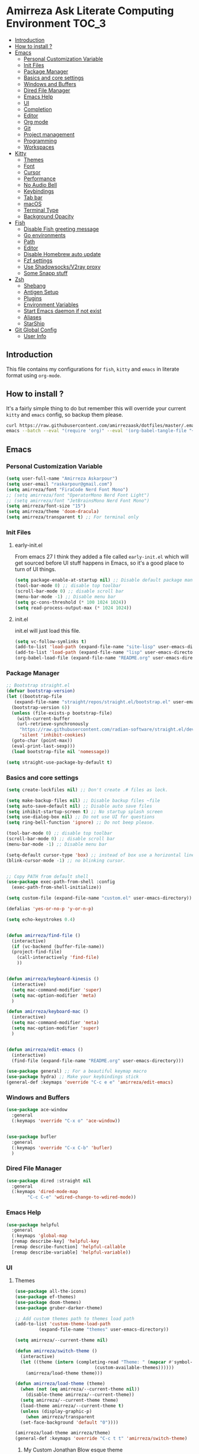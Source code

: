 #+DATE: <2022-12-25 Sun>
#+REVEAL_ROOT: https://cdn.jsdelivr.net/npm/reveal.js
#+OPTIONS: toc:nil reveal_title_slide:nil
#+REVEAL_INIT_OPTIONS: slideNumber:false
* Amirreza Ask Literate Computing Environment                       :TOC_3:
  - [[#introduction][Introduction]]
  - [[#how-to-install-][How to install ?]]
  - [[#emacs][Emacs]]
    - [[#personal-customization-variable][Personal Customization Variable]]
    - [[#init-files][Init Files]]
    - [[#package-manager][Package Manager]]
    - [[#basics-and-core-settings][Basics and core settings]]
    - [[#windows-and-buffers][Windows and Buffers]]
    - [[#dired-file-manager][Dired File Manager]]
    - [[#emacs-help][Emacs Help]]
    - [[#ui][UI]]
    - [[#completion][Completion]]
    - [[#editor][Editor]]
    - [[#org-mode][Org mode]]
    - [[#git][Git]]
    - [[#project-management][Project management]]
    - [[#programming][Programming]]
    - [[#workspaces][Workspaces]]
  - [[#kitty][Kitty]]
    - [[#themes][Themes]]
    - [[#font][Font]]
    - [[#cursor][Cursor]]
    - [[#performance][Performance]]
    - [[#no-audio-bell][No Audio Bell]]
    - [[#keybindings][Keybindings]]
    - [[#tab-bar][Tab bar]]
    - [[#macos][macOS]]
    - [[#terminal-type][Terminal Type]]
    - [[#background-opacity][Background Opacity]]
  - [[#fish][Fish]]
    - [[#disable-fish-greeting-message][Disable Fish greeting message]]
    - [[#go-environments][Go environments]]
    - [[#path][Path]]
    - [[#editor-1][Editor]]
    - [[#disable-homebrew-auto-update][Disable Homebrew auto update]]
    - [[#fzf-settings][Fzf settings]]
    - [[#use-shadowsocksv2ray-proxy][Use Shadowsocks/V2ray proxy]]
    - [[#some-snapp-stuff][Some Snapp stuff]]
  - [[#zsh][Zsh]]
    - [[#shebang][Shebang]]
    - [[#antigen-setup][Antigen Setup]]
    - [[#plugins][Plugins]]
    - [[#environment-variables][Environment Variables]]
    - [[#start-emacs-daemon-if-not-exist][Start Emacs daemon if not exist]]
    - [[#aliases][Aliases]]
    - [[#starship][StarShip]]
  - [[#git-global-config][Git Global Config]]
    - [[#user-info][User Info]]

** Introduction
This file contains my configurations for =fish=, =kitty= and =emacs= in literate
format using =org-mode=.
** How to install ?
It's a fairly simple thing to do but remember this will override your current =kitty= and =emacs= config, so backup
them please.
#+BEGIN_SRC sh
  curl https://raw.githubusercontent.com/amirrezaask/dotfiles/master/.emacs.d/README.org > ~/.emacs.d/README.org &&\
  emacs --batch --eval "(require 'org)" --eval '(org-babel-tangle-file "~/.emacs.d/README.org")'
#+END_SRC
** Emacs
*** Personal Customization Variable
#+BEGIN_SRC emacs-lisp
  (setq user-full-name "Amirreza Askarpour")
  (setq user-email "raskarpour@gmail.com")
  (setq amirreza/font "FiraCode Nerd Font Mono")
  ;; (setq amirreza/font "OperatorMono Nerd Font Light")
  ;; (setq amirreza/font "JetBrainsMono Nerd Font Mono")
  (setq amirreza/font-size "15")
  (setq amirreza/theme 'doom-dracula)
  (setq amirreza/transparent t) ;; For terminal only
#+END_SRC
*** Init Files
**** early-init.el
From emacs 27 I think they added a file called =early-init.el= which will get sourced
before UI stuff happens in Emacs, so it's a good place to turn of UI things.
#+BEGIN_SRC emacs-lisp :tangle ~/.emacs.d/early-init.el :mkdirp yes
(setq package-enable-at-startup nil) ;; Disable default package manager package.el
(tool-bar-mode 0) ;; disable top toolbar
(scroll-bar-mode 0) ;; disable scroll bar
(menu-bar-mode -1) ;; Disable menu bar
(setq gc-cons-threshold (* 100 1024 1024))
(setq read-process-output-max (* 1024 1024))
#+END_SRC
**** init.el
init.el will just load this file.
#+BEGIN_SRC emacs-lisp :tangle ~/.emacs.d/init.el :mkdirp yes
  (setq vc-follow-symlinks t)
  (add-to-list 'load-path (expand-file-name "site-lisp" user-emacs-directory))
  (add-to-list 'load-path (expand-file-name "lisp" user-emacs-directory))
  (org-babel-load-file (expand-file-name "README.org" user-emacs-directory))
#+END_SRC
*** Package Manager
#+BEGIN_SRC emacs-lisp
  ;; Bootstrap straight.el
  (defvar bootstrap-version)
  (let ((bootstrap-file
	 (expand-file-name "straight/repos/straight.el/bootstrap.el" user-emacs-directory))
	(bootstrap-version 6))
    (unless (file-exists-p bootstrap-file)
      (with-current-buffer
	  (url-retrieve-synchronously
	   "https://raw.githubusercontent.com/radian-software/straight.el/develop/install.el"
	   'silent 'inhibit-cookies)
	(goto-char (point-max))
	(eval-print-last-sexp)))
    (load bootstrap-file nil 'nomessage))

  (setq straight-use-package-by-default t)
#+END_SRC
*** Basics and core settings
#+BEGIN_SRC emacs-lisp
  (setq create-lockfiles nil) ;; Don't create .# files as lock.

  (setq make-backup-files nil) ;; Disable backup files ~file
  (setq auto-save-default nil) ;; Disable auto save files
  (setq inhibit-startup-screen t) ;; No startup splash screen
  (setq use-dialog-box nil) ;; Do not use UI for questions
  (setq ring-bell-function 'ignore) ;; Do not beep please.

  (tool-bar-mode 0) ;; disable top toolbar
  (scroll-bar-mode 0) ;; disable scroll bar
  (menu-bar-mode -1) ;; Disable menu bar

  (setq-default cursor-type 'box) ;; instead of box use a horizontal line.
  (blink-cursor-mode -1) ;; no blinking cursor.


  ;; Copy PATH from default shell
  (use-package exec-path-from-shell :config
    (exec-path-from-shell-initialize))

  (setq custom-file (expand-file-name "custom.el" user-emacs-directory))

  (defalias 'yes-or-no-p 'y-or-n-p)

  (setq echo-keystrokes 0.4)


  (defun amirreza/find-file ()
    (interactive)
    (if (vc-backend (buffer-file-name))
	(project-find-file)
      (call-interactively 'find-file)
      ))


  (defun amirreza/keyboard-kinesis ()
    (interactive)
    (setq mac-command-modifier 'super)
    (setq mac-option-modifier 'meta)
    )

  (defun amirreza/keyboard-mac ()
    (interactive)
    (setq mac-command-modifier 'meta)
    (setq mac-option-modifier 'super)
    )


  (defun amirreza/edit-emacs ()
    (interactive)
    (find-file (expand-file-name "README.org" user-emacs-directory)))

  (use-package general) ;; For a beautiful keymap macro
  (use-package hydra) ;; Make your keybindings stick
  (general-def :keymaps 'override "C-c e e" 'amirreza/edit-emacs)
#+END_SRC
*** Windows and Buffers
#+BEGIN_SRC emacs-lisp
  (use-package ace-window
    :general
    (:keymaps 'override "C-x o" 'ace-window))


  (use-package bufler
    :general
    (:keymaps 'override "C-x C-b" 'bufler)
    )
#+END_SRC
*** Dired File Manager
#+BEGIN_SRC emacs-lisp
  (use-package dired :straight nil
    :general
    (:keymaps 'dired-mode-map
	      "C-c C-e" 'wdired-change-to-wdired-mode))

#+END_SRC
*** Emacs Help
#+BEGIN_SRC emacs-lisp
  (use-package helpful
    :general
    (:keymaps 'global-map
    [remap describe-key] 'helpful-key
    [remap describe-function] 'helpful-callable
    [remap describe-variable] 'helpful-variable))
#+END_SRC
*** UI
**** Themes
#+BEGIN_SRC emacs-lisp
  (use-package all-the-icons)
  (use-package ef-themes)
  (use-package doom-themes)
  (use-package gruber-darker-theme)

  ;; Add custom themes path to themes load path
  (add-to-list 'custom-theme-load-path
	       (expand-file-name "themes" user-emacs-directory))

  (setq amirreza/--current-theme nil)

  (defun amirreza/switch-theme ()
    (interactive)
    (let ((theme (intern (completing-read "Theme: " (mapcar #'symbol-name
							    (custom-available-themes))))))
      (amirreza/load-theme theme)))

  (defun amirreza/load-theme (theme)
    (when (not (eq amirreza/--current-theme nil))
      (disable-theme amirreza/--current-theme))
    (setq amirreza/--current-theme theme)
    (load-theme amirreza/--current-theme t)
    (unless (display-graphic-p)
      (when amirreza/transparent
	(set-face-background 'default "0"))))

  (amirreza/load-theme amirreza/theme)
  (general-def :keymaps 'override "C-c t t" 'amirreza/switch-theme)
#+END_SRC
****** My Custom Jonathan Blow esque theme
#+BEGIN_SRC emacs-lisp :tangle ~/.emacs.d/themes/jblow.el :mkdirp yes
;;; jblow-theme.el --- Theme copied from jonathan blow emacs theme  -*- lexical-binding: t; -*-

;; Copyright (C) 2022  Amirreza Askarpour

;; Author: Amirreza Askarpour <amirreza@amirrezas-MacBook-Pro.local>
;; Keywords: lisp

;; This program is free software; you can redistribute it and/or modify
;; it under the terms of the GNU General Public License as published by
;; the Free Software Foundation, either version 3 of the License, or
;; (at your option) any later version.

;; This program is distributed in the hope that it will be useful,
;; but WITHOUT ANY WARRANTY; without even the implied warranty of
;; MERCHANTABILITY or FITNESS FOR A PARTICULAR PURPOSE.  See the
;; GNU General Public License for more details.

;; You should have received a copy of the GNU General Public License
;; along with this program.  If not, see <https://www.gnu.org/licenses/>.

;;; Commentary:

;; 

;;; Code:



(deftheme jblow "Theme from Great Jonathan Blow")

(let ((background "#072626")
      (selection "#0000ff")
      (keyword "#d4d4d4")
      (comment "#118a1a")
      (string "#2ec09c")
      (variable "#c8d4ec")
      (warning "#504038")
      (constant "#7ad0c6")
      (cursor "green")
      (mode-line "#d3b58d")
      (function "#ffffff")
      (macro "#8cde94")
      (punctuation "#8cde94")
      (hl-line "#084040")
      (builtin "#ffffff")

      )

  (custom-theme-set-faces
   'jblow
   
   `(default ((t (:foreground "#d3b58d" :background ,background))))
   `(cursor ((t (:background ,cursor))))

   `(font-lock-keyword-face           ((t (:foreground ,keyword))))
   `(font-lock-type-face              ((t (:foreground ,punctuation))))
   `(font-lock-constant-face          ((t (:foreground ,constant))))
   `(font-lock-variable-name-face     ((t (:foreground ,variable))))
   `(font-lock-builtin-face           ((t (:foreground ,builtin))))
   `(font-lock-string-face            ((t (:foreground ,string))))
   `(font-lock-comment-face           ((t (:foreground ,comment))))
   `(font-lock-comment-delimiter-face ((t (:foreground ,comment))))
   `(font-lock-doc-face               ((t (:foreground ,comment))))
   `(font-lock-function-name-face     ((t (:foreground ,function))))
   `(font-lock-doc-string-face        ((t (:foreground ,string))))
   `(font-lock-preprocessor-face      ((t (:foreground ,macro))))
   `(font-lock-warning-face           ((t (:foreground ,warning))))

   `(mode-line ((t (:foreground "black" :background ,mode-line))))
   `(region ((t (:background ,selection))))
   `(hl-line ((t :background ,hl-line)))
   `(highlight ((t :foreground nil :background ,selection)))
   `(persp-selected-face ((t :foreground "#ffffff")))
   )
  )


;;;###autoload
(when load-file-name
  (add-to-list 'custom-theme-load-path
               (file-name-as-directory (file-name-directory load-file-name))))

(provide-theme 'jblow)
;;; jblow-theme.el ends here

#+END_SRC
**** Font
#+BEGIN_SRC emacs-lisp
;; Font settings
(defun amirreza/home-monitor ()
  (interactive)
  (setq amirreza/font-size "23")
  (set-frame-font (concat amirreza/font " " amirreza/font-size) nil t))

;; My font setup for my laptop setup
(defun amirreza/laptop ()
  (interactive)
  (setq amirreza/font-size "15")
  (set-frame-font (concat amirreza/font " " amirreza/font-size) nil t))

;; Reload font settings
(defun amirreza/reload-font ()
  (interactive)
  (set-frame-font (concat amirreza/font " " amirreza/font-size) nil t))

(amirreza/reload-font)

#+END_SRC
*** Completion
**** In-Buffer Completion
#+BEGIN_SRC emacs-lisp
  (use-package corfu
    :straight
    (corfu :type git :host github :repo "emacs-straight/corfu" :files ("*" "extensions/*.el" (:exclude ".git")))

    :init
    (setq corfu-auto t)
    :config
    (global-corfu-mode)
    (corfu-history-mode 1)
    (corfu-echo-mode 1)
    (corfu-popupinfo-mode 1))

  (use-package corfu-terminal
    :config
    (corfu-terminal-mode))

  (use-package corfu-prescient
    :after prescient
    :config
    (corfu-prescient-mode))
#+END_SRC
**** Minibuffer Completion
#+BEGIN_SRC emacs-lisp
  (use-package emacs
    :config
    (setq completion-cycle-threshold 3)
    (setq tab-always-indent 'complete))

  (use-package vertico
    :init
    (setq vertico-count 15)
    (setq vertico-cycle t)

    :config
    (vertico-mode))

  (use-package consult
    :init
    (setq consult-async-min-input 1))

  (use-package marginalia
    :config
    (marginalia-mode))

  (use-package orderless
    :config
    (setq completion-styles '(orderless basic)
	completion-category-defaults nil
	completion-category-overrides '((file (styles partial-completion)))))


  (use-package vertico-prescient
    :after prescient
    :config
    (vertico-prescient-mode))


  ;; TODO: Maybe a context like completion
  ;; for example in org mode have a key to open minibuffer with just org mode functions
#+END_SRC
*** Editor
#+BEGIN_SRC emacs-lisp
  (use-package olivetti
    :init
    (setq olivetti-body-width 100))

  (use-package rainbow-delimiters
    :hook
    (prog-mode . rainbow-delimiters-mode))

  (use-package delsel
    :straight nil
    :config
    (delete-selection-mode 1) ;; When a region of text is selected and then something is typed remove text and replace with what has been typed.
    )

  (use-package paren
    :straight nil
    :init
    (setq show-paren-delay 0) ;; highlight matching parens instantly.
    :config
    (show-paren-mode 1) ;; Highlight matching parens
    )

  (use-package display-line-numbers
    :straight nil
    :init
    (setq display-line-numbers-type 'relative) ;; relative line numbers
    :config
    (global-display-line-numbers-mode 1) ;; enable line numbers globaly
    )

  (defun amirreza/up-center ()
    (interactive)
    (previous-line (/ (window-height) 2))
    (recenter-top-bottom))

  (defun amirreza/down-center ()
    (interactive)
    (next-line (/ (window-height) 2))
    (recenter-top-bottom))

  ;; Best movement ever ?????
  (setq recenter-positions '(middle))

  (general-def :keymaps 'global-map
    "M-p" 'amirreza/up-center
    "M-n" 'amirreza/down-center
    )

  (use-package expand-region
    :general
    (:keymaps 'global-map
	      "C-=" 'er/expand-region
	      "C--" 'er/contract-region
	      ))

  ;; really important key if you use emacs in terminal
  (use-package simple
    :straight nil
    :general
    (:keymaps 'override "C-q" 'set-mark-command))
#+END_SRC
*** Org mode
#+BEGIN_SRC emacs-lisp
  (use-package org
    :straight nil
    :init
    (setq org-use-property-inheritance t)
    (setq org-startup-folded t) ;; Start org mode all headers collapsed
    (setq org-src-window-setup 'current-window)
    (defun amirreza/org-code-block ()
      (interactive)
      (insert (format "#+BEGIN_SRC %s\n\n#+END_SRC"
		      (completing-read "Language: "
				       '("emacs-lisp"
					 "go"
					 "rust"
					 "python"
					 "lua"
					 "bash"
					 "sh"
					 "fish"
					 "java"
					 )))))

    (defun amirreza/org-disable-tangle ()
      (interactive)
      (insert ":PROPERTIES:
  :header-args:    :tangle no
  :END:"
	      ))

    (defhydra amirreza/org-mode-hydra (:exit t)
      ("l" org-toggle-link-display "Toggle Link Display")
      ("b" amirreza/org-code-block "Insert a Code Block")
      ("n" amirreza/org-disable-tangle "Disable Tangle PROPERTIES")
      )

    :general
    (:keymaps 'org-mode-map
	      "C-c m" 'amirreza/org-mode-hydra/body)
    )

  (use-package ox-reveal)
  (use-package htmlize)
  (use-package toc-org
    :hook
    (org-mode . toc-org-mode))
#+END_SRC
*** Git
#+BEGIN_SRC emacs-lisp
  (use-package git-gutter
    :init
    (global-git-gutter-mode))

  (use-package magit
    :general
    (:keymaps 'global-map "C-x g" 'magit))
#+END_SRC
*** Project management
#+BEGIN_SRC emacs-lisp
  (use-package project
    :straight nil
    :general
    (:keymaps 'global-map "C-x p" 'amirreza/project-hydra/body)
    :init
    (defhydra amirreza/project-hydra (:exit t)
      ("f" project-find-file "Find File")
      ("p" project-switch-project "Switch To Project")
      ("b" project-buffers "Find Buffer In Project")
      ("c" project-compile "Compile Project")
    ))
#+END_SRC
*** Programming
**** Flymake
#+BEGIN_SRC emacs-lisp
  (use-package flymake
    :straight nil

    :general
    (:keymaps 'global-map
	      "C-c m n" 'flymake-goto-next-error ;; Next error
	      "C-c m p" 'flymake-goto-prev-error ;; Previous error
	      "M-j" 'flymake-goto-next-error ;; Next error
	      "M-k" 'flymake-goto-prev-error ;; Previous error
	      ))
#+END_SRC
**** Xref
#+BEGIN_SRC emacs-lisp
  (use-package xref
    :straight nil
    :general
      (:keymaps 'global-map
		"M-." 'xref-find-definitions ;; Goto definitions
		"M-," 'xref-go-back ;; hop back where you where before jump
		"M-r" 'xref-find-references ;; Goto references
    ))
#+END_SRC
**** Eldoc
Eldoc is a core emacs package that can be used
to show documentation and possibly errors both in =echo-area=
and a seperate buffer.
#+BEGIN_SRC emacs-lisp
  (use-package eldoc
    :straight nil
    :init
    (setq eldoc-echo-area-use-multiline-p nil)
    (setq eldoc-echo-area-display-truncation-message nil)
    (setq eldoc-echo-area-prefer-doc-buffer nil)
    :general
    (:keymaps 'global-map
		  "C-h ." 'amirreza/eldoc-toggle-buffer ;; Toggle eldoc buffer
		  "M-0" 'amirreza/eldoc-toggle-buffer ;; Toggle eldoc buffer
		  )
    :config
    (setq amirreza/--eldoc-window-open 'close)

    (defun amirreza/eldoc-toggle-buffer ()
      "Toggle eldoc buffer."
      (interactive)
      (if (eq 'open amirreza/--eldoc-window-open)
	  (progn
	    (message "closing...")
	    (dolist (w (window-list))
	      (when (string-match-p "\\*eldoc.*" (buffer-name (window-buffer w)))
		(quit-window nil w)
		))
	    (setq amirreza/--eldoc-window-open 'close))
	(progn
	  (message "opening...")
	  (eldoc-doc-buffer t)
	  (setq amirreza/--eldoc-window-open 'open))
	))
    (global-eldoc-mode))
#+END_SRC
**** LSP
#+BEGIN_SRC emacs-lisp
  (use-package eglot
    :hook
    ((go-mode rust-mode python-mode php-mode) . 'eglot-ensure)
    :general
    (:keymaps 'eglot-mode-map
	      "C-c m" 'amirreza/eglot-hydra/body
	      "C-0" 'amirreza/eglot-hydra/body
	      )

    :init
    (defhydra amirreza/eglot-hydra (:color red :exit t)
      ("d" xref-find-definitions "Goto Definition")
      ("r" xref-find-references "Find References")
      ("i" eglot-find-implementation "Find Implementation")
      ("s" consult-eglot-symbols "Find Symbol In Workspace")
      ("e" consult-flymake "Find Errors")
      ("R" eglot-rename "Rename")
      ("f" eglot-format "Format" )
      )
    )

  (use-package consult-eglot)
#+END_SRC
**** Languages
***** Golang
#+BEGIN_SRC emacs-lisp
  (use-package go-mode)

  (use-package go-tag
    :general
    (:keymaps 'go-mode-map
	      :prefix "C-c m"
	      "a" 'go-tag-add ;; Add struct tags
	      ))
#+END_SRC
***** Rust
#+BEGIN_SRC emacs-lisp
(use-package rust-mode)
#+END_SRC
***** Clojure
#+BEGIN_SRC emacs-lisp
  (use-package clojure-mode) ;; LISP on JVM
  ;;(use-package cider) ;; Clojure repl integrated into Emacs
#+END_SRC
***** Zig
#+BEGIN_SRC emacs-lisp
(use-package zig-mode) ;; Zig
#+END_SRC
***** Misc
#+BEGIN_SRC emacs-lisp
  (use-package apache-mode) ;; Apache config syntax
  (use-package systemd) ;; Systemd config syntax
  (use-package nginx-mode) ;; Nginx config syntax
  (use-package docker-compose-mode) ;; Docker-compose syntax
  (use-package dockerfile-mode) ;; Dockerfile syntax
  (use-package markdown-mode) ;; Markdown syntax
  (use-package yaml-mode) ;; Yaml
  (use-package fish-mode) ;; Fish
  (use-package csv-mode) ;; CSV
  (use-package json-mode) ;; Javascript Object Notation

#+END_SRC
*** Workspaces
#+BEGIN_SRC emacs-lisp
  (use-package perspective
    :init
    (setq persp-state-default-file (expand-file-name "sessions" user-emacs-directory))
    (setq persp-mode-prefix-key (kbd "C-c w"))


    (defun amirreza/save-session ()
      (interactive)
      (persp-state-save persp-state-default-file))


    (defun amirreza/load-session ()
      (interactive)
      (persp-state-load persp-state-default-file))
    (persp-mode 1)
    :hook
    (kill-emacs . amirreza/save-session)
    :general
    (:prefix "C-c w" :keymaps 'override "s" 'persp-switch))
#+END_SRC
** Kitty
*** Themes
**** Dracula
#+BEGIN_SRC :tangle no
##+BEGIN_SRC conf :tangle ~/.config/kitty/kitty.conf :mkdirp yes
  foreground            #f8f8f2
  background            #282a36
  selection_foreground  #ffffff
  selection_background  #44475a

  url_color #8be9fd

  # black
  color0  #21222c
  color8  #6272a4

  # red
  color1  #ff5555
  color9  #ff6e6e

  # green
  color2  #50fa7b
  color10 #69ff94

  # yellow
  color3  #f1fa8c
  color11 #ffffa5

  # blue
  color4  #bd93f9
  color12 #d6acff

  # magenta
  color5  #ff79c6
  color13 #ff92df

  # cyan
  color6  #8be9fd
  color14 #a4ffff

  # white
  color7  #f8f8f2
  color15 #ffffff

  # Cursor colors
  cursor            #f8f8f2
  cursor_text_color background

  # Tab bar colors
  active_tab_foreground   #282a36
  active_tab_background   #f8f8f2
  inactive_tab_foreground #282a36
  inactive_tab_background #6272a4

  # Marks
  mark1_foreground #282a36
  mark1_background #ff5555

  # Splits/Windows
  active_border_color #f8f8f2
  inactive_border_color #6272a4


#+END_SRC
*** Font
#+BEGIN_SRC conf :tangle ~/.config/kitty/kitty.conf :mkdirp yes
  # Font configuration
  # font_family OperatorMono Nerd Font Medium
  # bold_font OperatorMono Nerd Font Bold
  # italic_font  OperatorMono Nerd Font Italic
  # bold_italic_font OperatorMono Nerd Font Bold Italic

  font_family FiraCode Nerd Font Mono Medium
  bold_font FiraCode Nerd Font Mono Bold
  italic_font  FiraCode Nerd Font Mono Italic
  bold_italic_font FiraCode Nerd Font Mono Bold Italic

  # font_family JetBrainsMono Nerd Font Mono Regular
  # bold_font JetBrainsMono Nerd Font Mono Bold
  # italic_font JetBrainsMono Nerd Font Mono Italic
  # bold_italic_font JetBrainsMono Nerd Font Mono Bold Italic
  font_size 18
#+END_SRC
*** Cursor
#+BEGIN_SRC conf :tangle ~/.config/kitty/kitty.conf :mkdirp yes
  shell_integration no-cursor
  cursor_shape block
  cursor_blink_interval 0
#+END_SRC
*** Performance
#+BEGIN_SRC conf :tangle ~/.config/kitty/kitty.conf :mkdirp yes
  sync_to_monitor yes
  repaint_delay 5
  input_delay 2
#+END_SRC
*** No Audio Bell
#+BEGIN_SRC conf :tangle ~/.config/kitty/kitty.conf :mkdirp yes
  enable_audio_bell no
#+END_SRC
*** Keybindings
#+BEGIN_SRC conf :tangle ~/.config/kitty/kitty.conf :mkdirp yes
  clear_all_shortcuts yes

  kitty_mod ctrl+shift

  map mod+equal change_font_size all +2.0
  map mod+minus change_font_size all -2.0

  map cmd+equal change_font_size all +2.0
  map cmd+minus change_font_size all -2.0

  map cmd+c copy_to_clipboard
  map cmd+v paste_from_clipboard

  map cmd+t new_tab
  map cmd+left previous_tab
  map cmd+right next_tab
#+END_SRC
*** Tab bar
#+BEGIN_SRC conf :tangle ~/.config/kitty/kitty.conf :mkdirp yes
  tab_bar_align left
  tab_bar_edge bottom

  tab_title_template "{title}"
#+END_SRC
*** macOS
#+BEGIN_SRC conf :tangle ~/.config/kitty/kitty.conf :mkdirp yes
  macos_titlebar_color               background
  macos_option_as_alt                both
  macos_quit_when_last_window_closed yes
  macos_show_window_title_in         none
  macos_custom_beam_cursor           yes
#+END_SRC
*** Terminal Type
#+BEGIN_SRC conf :tangle ~/.config/kitty/kitty.conf :mkdirp yes
  term xterm-256color
#+END_SRC
*** Background Opacity
#+BEGIN_SRC conf :tangle ~/.config/kitty/kitty.conf :mkdirp yes
  background_opacity 0.90
#+END_SRC
** Fish
*** Disable Fish greeting message
#+BEGIN_SRC fish :tangle ~/.config/fish/config.fish :mkdirp yes
set fish_greeting ""
#+END_SRC
*** Go environments
#+BEGIN_SRC fish :tangle ~/.config/fish/config.fish :mkdirp yes
  set -gx GO111MODULE 'on'
  set -gx GOPATH "$HOME"
  set -gx GOPRIVATE "gitlab.snapp.ir"
  set -gx GOPROXY 'goproxy.io,direct'
#+END_SRC
*** Path
#+BEGIN_SRC fish :tangle ~/.config/fish/config.fish :mkdirp yes
  set -gx PATH "$HOME/.cargo/bin:/Applications/Emacs.app/Contents/MacOS:$GOPATH/bin:/opt/homebrew/bin:$ELIXIR/bin:$HOME/.luarocks/bin:$HOME/.config/composer/vendor/bin:$GOROOT/bin:$HOME/.cargo/bin:$HOME/.local/bin:$PATH:$HOME/.composer/vendor/bin"
#+END_SRC
*** Editor
#+BEGIN_SRC fish :tangle ~/.config/fish/config.fish :mkdirp yes
  set -gx EDITOR 'emacs -nw'	  
  alias emacs='emacs -nw'
#+END_SRC
*** Disable Homebrew auto update
#+BEGIN_SRC fish :tangle ~/.config/fish/config.fish :mkdirp yes
  set -gx HOMEBREW_NO_AUTO_UPDATE '1'
#+END_SRC
*** Fzf settings
#+BEGIN_SRC fish :tangle ~/.config/fish/config.fish :mkdirp yes
  set -gx FZF_DEFAULT_OPTS '--height 20%'
  set -gx FZF_DEFAULT_COMMAND 'rg --files'
#+END_SRC
*** Use Shadowsocks/V2ray proxy
#+BEGIN_SRC fish :tangle ~/.config/fish/config.fish :mkdirp yes
  function ss_proxy
      set -gx http_proxy 'http://localhost:1087'
      set -gx https_proxy 'http://localhost:1087'
  end
#+END_SRC
*** Some Snapp stuff
#+BEGIN_SRC fish :tangle ~/.config/fish/config.fish :mkdirp yes
  set -gx SNAPP "$HOME/dev/snapp/"
  alias snappvpn='sudo openfortivpn -c ~/snappDC.conf'
#+END_SRC
** Zsh
*** Shebang
#+BEGIN_SRC sh :tangle ~/.zshrc :mkdirp yes
  #!/usr/bin/env zsh
#+END_SRC
*** Antigen Setup
#+BEGIN_SRC sh :tangle ~/.zshrc :mkdirp yes
  [ ! -f "$HOME/.antigen.zsh" ] && curl -L git.io/antigen > antigen.zsh
  source $HOME/.antigen.zsh
#+END_SRC
*** Plugins
#+BEGIN_SRC sh :tangle ~/.zshrc :mkdirp yes
  antigen use oh-my-zsh
  antigen bundle zsh-users/zsh-syntax-highlighting
  antigen bundle zsh-users/zsh-autosuggestions
  antigen bundle unixorn/fzf-zsh-plugin@main
  antigen apply
#+END_SRC
*** Environment Variables
#+BEGIN_SRC sh :tangle ~/.zshrc :mkdirp yes
  export GO111MODULE='on'
  export GOPATH="$HOME"
  export GOPRIVATE='gitlab.snapp.ir'
  export GOPROXY='goproxy.io,direct'
  export EDITOR='emacs -nw'
  export PATH="$HOME/.emacs.d/bin/:/Applications/Emacs.app/Contents/MacOS:$GOPATH/bin:/opt/homebrew/bin::$HOME/.config/composer/vendor/bin:$GOROOT/bin:$HOME/.cargo/bin:$HOME/.local/bin:$PATH:$HOME/.composer/vendor/bin"

  [ -f "$HOME/.ghcup/env" ] && source "$HOME/.ghcup/env" # ghcup-env
  [ -f "$HOME/.cargo/env" ] && . "$HOME/.cargo/env"

  export HOMEBREW_NO_AUTO_UPDATE=1

  export FZF_DEFAULT_OPTS='--height 20%'
  export FZF_DEFAULT_COMMAND='rg --files'

  ss_proxy() {
      export http_proxy='http://localhost:1087'
      export https_proxy='http://localhost:1087'
  }


#+END_SRC
*** Start Emacs daemon if not exist
#+BEGIN_SRC sh :tangle ~/.zshrc :mkdirp yes
  if ! emacsclient -e 0 >&/dev/null; then
      echo "Starting Emacs"
      emacs --daemon
  fi
#+END_SRC
*** Aliases
#+BEGIN_SRC sh :tangle ~/.zshrc :mkdirp yes
  alias emacs='emacsclient -t'
  # Aliases
  alias reload='source ~/.zshrc'

  alias gs='git status'
  alias snappvpn='sudo openfortivpn -c ~/snappDC.conf'
  alias ca="cargo"
#+END_SRC
*** StarShip
#+BEGIN_SRC sh :tangle ~/.zshrc :mkdirp yes
  if ! command -v starship &> /dev/null
  then
      curl -sS https://starship.rs/install.sh | sh
  fi

  eval "$(starship init zsh)"
#+END_SRC
** Git Global Config
*** User Info
#+BEGIN_SRC config :tangle ~/.config/git/config :mkdirp yes
[user]
	email = raskarpour@gmail.com
	name = amirrezaask
#+END_SRC
#+BEGIN_SRC config :tangle ~/.config/git/config :mkdirp yes
[alias]
  lg = log --graph --pretty=format:'%Cred%h%Creset -%C(yellow)%d%Creset %s %Cgreen(%cr)%Creset' --abbrev-commit --date=relative

[push]
  default = current

[interactive]
   diffFilter = delta --color-only

[core]
    pager = delta

[interactive]
    diffFilter = delta --color-only

[delta]
    navigate = true  # use n and N to move between diff sections

[merge]
    conflictstyle = diff3

[diff]
    colorMoved = default
# https://github.com/dandavison/delta 

#+END_SRC
